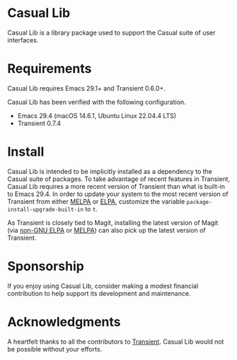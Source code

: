 [[https://melpa.org/#/casual-lib][file:https://melpa.org/packages/casual-lib-badge.svg]]

* Casual Lib
Casual Lib is a library package used to support the Casual suite of user interfaces. 

* Requirements
Casual Lib requires Emacs 29.1+ and Transient 0.6.0+.

Casual Lib has been verified with the following configuration. 
- Emacs 29.4 (macOS 14.6.1, Ubuntu Linux 22.04.4 LTS)
- Transient 0.7.4  

* Install
Casual Lib is intended to be implicitly installed as a dependency to the Casual suite of packages. To take advantage of recent features in Transient, Casual Lib requires a more recent version of Transient than what is built-in to Emacs 29.4. In order to update your system to the most recent version of Transient from either [[https://melpa.org/#/transient][MELPA]] or [[https://elpa.gnu.org/packages/transient.html][ELPA]], customize the variable ~package-install-upgrade-built-in~ to ~t~.

As Transient is closely tied to Magit, installing the latest version of Magit (via [[https://elpa.nongnu.org/nongnu/magit.html][non-GNU ELPA]] or [[https://melpa.org/#/magit][MELPA]]) can also pick up the latest version of Transient.

* Sponsorship
If you enjoy using Casual Lib, consider making a modest financial contribution to help support its development and maintenance.

[[https://www.buymeacoffee.com/kickingvegas][file:docs/images/default-yellow.png]]


* Acknowledgments
A heartfelt thanks to all the contributors to [[https://github.com/magit/transient][Transient]]. Casual Lib would not be possible without your efforts.

